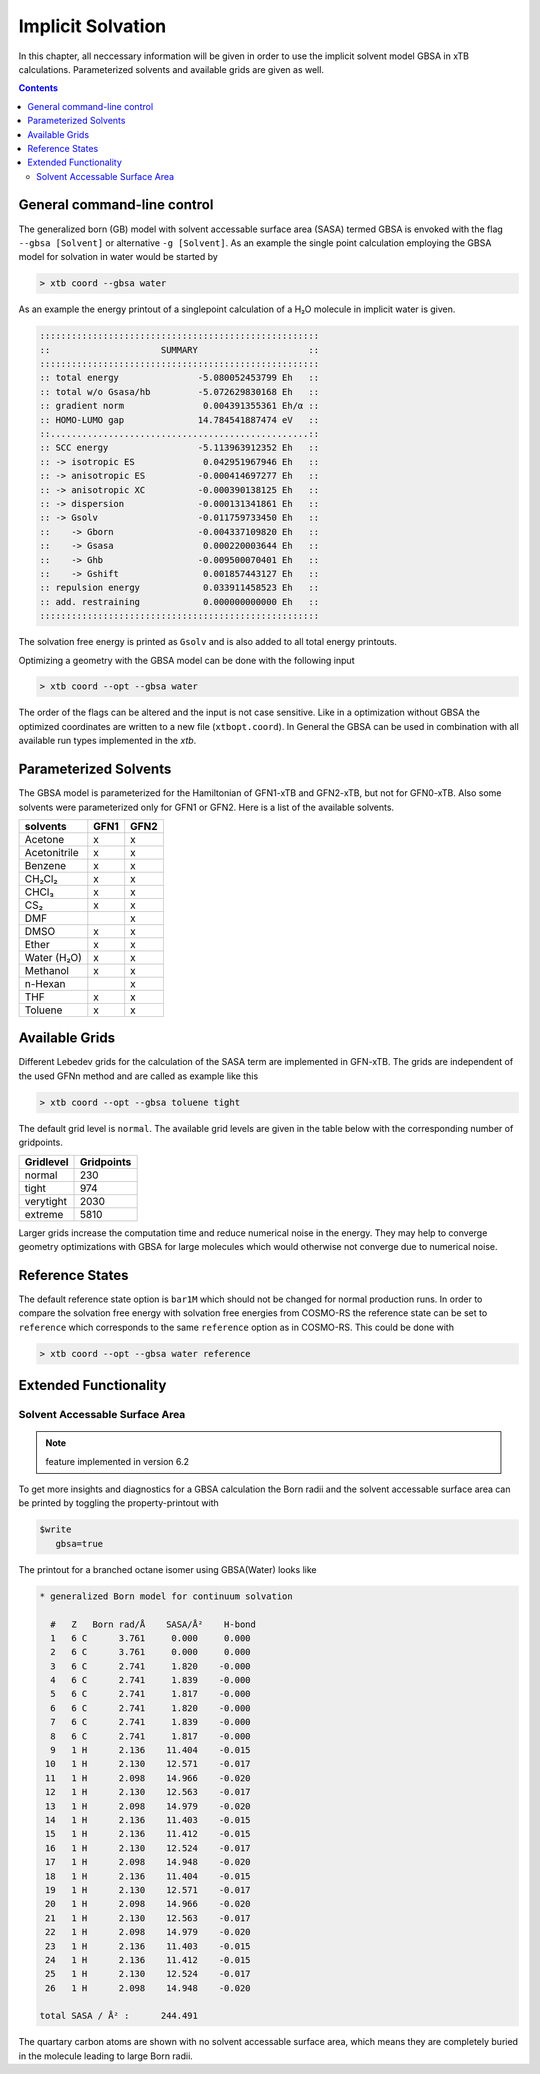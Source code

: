 .. _gbsa:

--------------------
 Implicit Solvation
--------------------

In this chapter, all neccessary information will be given in order
to use the implicit solvent model GBSA in xTB calculations.
Parameterized solvents and available grids are given as well.

.. contents::

General command-line control
============================

The generalized born (GB) model with solvent accessable surface area
(SASA) termed GBSA is envoked with the flag ``--gbsa [Solvent]`` or 
alternative ``-g [Solvent]``. As an example the single point calculation employing the 
GBSA model for solvation in water would be started by

.. code:: bash

  > xtb coord --gbsa water

As an example the energy printout of a singlepoint calculation
of a H₂O molecule in implicit water is given.

.. code:: bash

 :::::::::::::::::::::::::::::::::::::::::::::::::::::
 ::                     SUMMARY                     ::
 :::::::::::::::::::::::::::::::::::::::::::::::::::::
 :: total energy               -5.080052453799 Eh   ::
 :: total w/o Gsasa/hb         -5.072629830168 Eh   ::
 :: gradient norm               0.004391355361 Eh/α ::
 :: HOMO-LUMO gap              14.784541887474 eV   ::
 ::.................................................::
 :: SCC energy                 -5.113963912352 Eh   ::
 :: -> isotropic ES             0.042951967946 Eh   ::
 :: -> anisotropic ES          -0.000414697277 Eh   ::
 :: -> anisotropic XC          -0.000390138125 Eh   ::
 :: -> dispersion              -0.000131341861 Eh   ::
 :: -> Gsolv                   -0.011759733450 Eh   ::
 ::    -> Gborn                -0.004337109820 Eh   ::
 ::    -> Gsasa                 0.000220003644 Eh   ::
 ::    -> Ghb                  -0.009500070401 Eh   ::
 ::    -> Gshift                0.001857443127 Eh   ::
 :: repulsion energy            0.033911458523 Eh   ::
 :: add. restraining            0.000000000000 Eh   ::
 :::::::::::::::::::::::::::::::::::::::::::::::::::::

The solvation free energy is printed as ``Gsolv`` and is also added
to all total energy printouts.

Optimizing a geometry with the GBSA model can be done with the following input

.. code:: bash

  > xtb coord --opt --gbsa water

The order of the flags can be altered and the input
is not case sensitive.
Like in a optimization without GBSA the optimized coordinates are
written to a new file (``xtbopt.coord``).
In General the GBSA can be used in combination with all available run types 
implemented in the `xtb`.

Parameterized Solvents
======================

The GBSA model is parameterized for the Hamiltonian of 
GFN1-xTB and GFN2-xTB, but not for GFN0-xTB. 
Also some solvents were parameterized only for GFN1 or GFN2.
Here is a list of the available solvents.

+------------------------+-------+-------+
| solvents               | GFN1  | GFN2  |
+========================+=======+=======+
| Acetone                |   x   |   x   |
+------------------------+-------+-------+
| Acetonitrile           |   x   |   x   |
+------------------------+-------+-------+
| Benzene                |   x   |   x   |
+------------------------+-------+-------+
| CH₂Cl₂                 |   x   |   x   |
+------------------------+-------+-------+
| CHCl₃                  |   x   |   x   |
+------------------------+-------+-------+
| CS₂                    |   x   |   x   |
+------------------------+-------+-------+
| DMF                    |       |   x   |
+------------------------+-------+-------+
| DMSO                   |   x   |   x   |
+------------------------+-------+-------+
| Ether                  |   x   |   x   |
+------------------------+-------+-------+
| Water (H₂O)            |   x   |   x   |
+------------------------+-------+-------+
| Methanol               |   x   |   x   |
+------------------------+-------+-------+
| n-Hexan                |       |   x   |
+------------------------+-------+-------+
| THF                    |   x   |   x   |
+------------------------+-------+-------+
| Toluene                |   x   |   x   |
+------------------------+-------+-------+


Available Grids
===============

Different Lebedev grids for the calculation of the SASA term are 
implemented in GFN-xTB. The grids are independent of the used GFNn method 
and are called as example like this

.. code:: bash

  > xtb coord --opt --gbsa toluene tight

The default grid level is ``normal``. 
The available grid levels are given in the table below
with the corresponding number of gridpoints.

+---------------+--------------+
| Gridlevel     |   Gridpoints |
+===============+==============+
| normal        |      230     |
+---------------+--------------+
| tight         |      974     |
+---------------+--------------+
| verytight     |     2030     |
+---------------+--------------+
| extreme       |     5810     |
+---------------+--------------+

Larger grids increase the computation time and
reduce numerical noise in the energy. They may help to converge 
geometry optimizations with GBSA for large molecules which 
would otherwise not converge due to numerical noise.

Reference States
================
 
The default reference state option is ``bar1M`` which should not
be changed for normal production runs.
In order to compare the solvation free energy with
solvation free energies from COSMO-RS the reference state can be set to ``reference`` which corresponds
to the same ``reference`` option as in COSMO-RS. This could be done with

.. code:: bash

  > xtb coord --opt --gbsa water reference

Extended Functionality
======================

Solvent Accessable Surface Area
-------------------------------

.. note:: feature implemented in version 6.2

To get more insights and diagnostics for a GBSA calculation the Born radii
and the solvent accessable surface area can be printed by toggling the
property-printout with

.. code-block:: none

   $write
      gbsa=true

The printout for a branched octane isomer using GBSA(Water) looks like

.. code-block:: none

    * generalized Born model for continuum solvation

      #   Z   Born rad/Å    SASA/Å²    H-bond
      1   6 C      3.761     0.000     0.000
      2   6 C      3.761     0.000     0.000
      3   6 C      2.741     1.820    -0.000
      4   6 C      2.741     1.839    -0.000
      5   6 C      2.741     1.817    -0.000
      6   6 C      2.741     1.820    -0.000
      7   6 C      2.741     1.839    -0.000
      8   6 C      2.741     1.817    -0.000
      9   1 H      2.136    11.404    -0.015
     10   1 H      2.130    12.571    -0.017
     11   1 H      2.098    14.966    -0.020
     12   1 H      2.130    12.563    -0.017
     13   1 H      2.098    14.979    -0.020
     14   1 H      2.136    11.403    -0.015
     15   1 H      2.136    11.412    -0.015
     16   1 H      2.130    12.524    -0.017
     17   1 H      2.098    14.948    -0.020
     18   1 H      2.136    11.404    -0.015
     19   1 H      2.130    12.571    -0.017
     20   1 H      2.098    14.966    -0.020
     21   1 H      2.130    12.563    -0.017
     22   1 H      2.098    14.979    -0.020
     23   1 H      2.136    11.403    -0.015
     24   1 H      2.136    11.412    -0.015
     25   1 H      2.130    12.524    -0.017
     26   1 H      2.098    14.948    -0.020

    total SASA / Å² :      244.491

The quartary carbon atoms are shown with no solvent accessable surface area,
which means they are completely buried in the molecule leading to large
Born radii.
